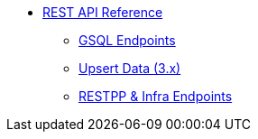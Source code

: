 * xref:index.adoc[REST API Reference]
** xref:gsql-endpoints.adoc[GSQL Endpoints]
** xref:upsert-rest.adoc[Upsert Data (3.x)]
** xref:built-in-endpoints-v3.adoc[RESTPP & Infra Endpoints]